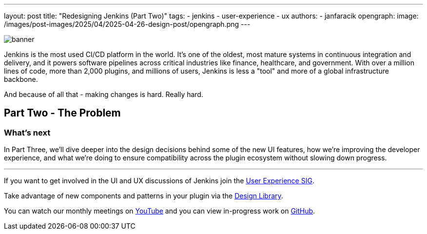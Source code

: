 ---
layout: post
title: "Redesigning Jenkins (Part Two)"
tags:
- jenkins
- user-experience
- ux
authors:
- janfaracik
opengraph:
  image: /images/post-images/2025/04/2025-04-26-design-post/opengraph.png
---

image::/images/post-images/2025/04/2025-04-26-design-post/banner.png[role=center]

Jenkins is the most used CI/CD platform in the world. It's one of the oldest, most mature systems in
continuous integration and delivery, and it powers software pipelines across critical industries like finance,
healthcare, and government.
With over a million lines of code, more than 2,000 plugins, and millions of users,
Jenkins is less a "tool" and more of a global infrastructure backbone.

And because of all that - making changes is hard. Really hard.

== Part Two - The Problem



=== What's next

In Part Three, we'll dive deeper into the design decisions behind some of the new UI features, how we're improving the
developer experience, and what we're doing to ensure compatibility across the plugin ecosystem without slowing
down progress.

---

If you want to get involved in the UI and UX discussions of Jenkins join the link:/sigs/ux[User Experience SIG].

Take advantage of new components and patterns in your plugin via the link:https://weekly.ci.jenkins.io/design-library/[Design Library].

You can watch our monthly meetings on link:https://www.youtube.com/playlist?list=PLN7ajX_VdyaOnsIIsZHsv_fM9QhOcajWe[YouTube] and you can view in-progress work on link:https://github.com/jenkinsci/jenkins/pulls?q=is%3Apr+is%3Aopen+label%3Aweb-ui[GitHub].

